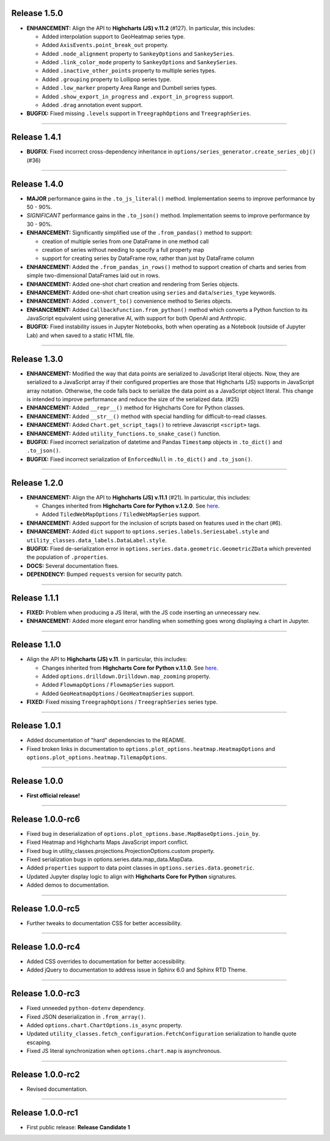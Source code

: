 
Release 1.5.0
=========================================

* **ENHANCEMENT:** Align the API to **Highcharts (JS) v.11.2** (#127). In particular, this includes:

  * Added interpolation support to GeoHeatmap series type.
  * Added ``AxisEvents.point_break_out`` property.
  * Added ``.node_alignment`` property to ``SankeyOptions`` and ``SankeySeries``.
  * Added ``.link_color_mode`` property to ``SankeyOptions`` and ``SankeySeries``.
  * Added ``.inactive_other_points`` property to multiple series types.
  * Added ``.grouping`` property to Lollipop series type.
  * Added ``.low_marker`` property Area Range and Dumbell series types.
  * Added ``.show_export_in_progress`` and ``.export_in_progress`` support.
  * Added ``.drag`` annotation event support.
  
* **BUGFIX:** Fixed missing ``.levels`` support in ``TreegraphOptions`` and ``TreegraphSeries``.

-----------------------

Release 1.4.1
=========================================

* **BUGFIX**: Fixed incorrect cross-dependency inheritance in 
  ``options/series_generator.create_series_obj()`` (#36)

---------------------


Release 1.4.0
=========================================

* **MAJOR** performance gains in the ``.to_js_literal()`` method. Implementation seems to
  improve performance by 50 - 90%.
* *SIGNIFICANT* performance gains in the ``.to_json()`` method. Implementation seems to 
  improve performance by 30 - 90%.
* **ENHANCEMENT:** Significantly simplified use of the ``.from_pandas()`` method to support:

  * creation of multiple series from one DataFrame in one method call
  * creation of series without needing to specify a full property map
  * support for creating series by DataFrame row, rather than just by DataFrame column

* **ENHANCEMENT:** Added the ``.from_pandas_in_rows()`` method to support creation of
  charts and series from simple two-dimensional DataFrames laid out in rows.
* **ENHANCEMENT:** Added one-shot chart creation and rendering from Series objects.
* **ENHANCEMENT:** Added one-shot chart creation using ``series`` and ``data``/``series_type`` keywords.
* **ENHANCEMENT:** Added ``.convert_to()`` convenience method to Series objects.
* **ENHANCEMENT:** Added ``CallbackFunction.from_python()`` method which converts a Python function
  to its JavaScript equivalent using generative AI, with support for both OpenAI and Anthropic.
* **BUGFIX:** Fixed instability issues in Jupyter Notebooks, both when operating as a Notebook (outside of 
  Jupyter Lab) and when saved to a static HTML file.

---------------------

Release 1.3.0
=========================================

* **ENHANCEMENT:** Modified the way that data points are serialized to JavaScript literal objects. Now, they are serialized to a JavaScript array if their configured properties are those that Highcharts (JS) supports in JavaScript array notation. Otherwise, the code falls back to serialize the data point as a JavaScript object literal. This change is intended to improve performance and reduce the size of the serialized data. (#25)
* **ENHANCEMENT:** Added ``__repr__()`` method for Highcharts Core for Python classes.
* **ENHANCEMENT:** Added ``__str__()`` method with special handling for difficult-to-read classes.
* **ENHANCEMENT:** Added ``Chart.get_script_tags()`` to retrieve Javascript ``<script>`` tags.
* **ENHANCEMENT:** Added ``utility_functions.to_snake_case()`` function.
* **BUGFIX:** Fixed incorrect serialization of datetime and Pandas ``Timestamp`` objects in ``.to_dict()`` and ``.to_json()``.
* **BUGFIX:** Fixed incorrect serialization of ``EnforcedNull`` in ``.to_dict()`` and ``.to_json()``.


---------------------

Release 1.2.0
=========================================

* **ENHANCEMENT:** Align the API to **Highcharts (JS) v.11.1** (#21). In particular, this includes:

  * Changes inherited from **Highcharts Core for Python v.1.2.0**. See `here <https://core-docs.highchartspython.com/en/latest/history.html#release-1-2-0>`__.
  * Added ``TiledWebMapOptions`` / ``TiledWebMapSeries`` support.
  
* **ENHANCEMENT:** Added support for the inclusion of scripts based on features used in the chart (#6).
* **ENHANCEMENT:** Added ``dict`` support to ``options.series.labels.SeriesLabel.style`` and ``utility_classes.data_labels.DataLabel.style``.
* **BUGFIX:** Fixed de-serialization error in ``options.series.data.geometric.GeometricZData`` which
  prevented the population of ``.properties``.
* **DOCS:** Several documentation fixes.
* **DEPENDENCY:** Bumped ``requests`` version for security patch.

---------------------

Release 1.1.1
=========================================

* **FIXED:** Problem when producing a JS literal, with the JS code inserting an unnecessary ``new``.
* **ENHANCEMENT:** Added more elegant error handling when something goes wrong displaying a chart in Jupyter.

---------------------

Release 1.1.0
=========================================

* Align the API to **Highcharts (JS) v.11**. In particular, this includes:

  * Changes inherited from **Highcharts Core for Python v.1.1.0**. See `here <https://core-docs.highchartspython.com/en/latest/history.html#release-1-1-0>`__.
  * Added ``options.drilldown.Drilldown.map_zooming`` property.
  * Added ``FlowmapOptions`` / ``FlowmapSeries`` support.
  * Added ``GeoHeatmapOptions`` / ``GeoHeatmapSeries`` support.

* **FIXED:** Fixed missing ``TreegraphOptions`` / ``TreegraphSeries`` series type.

---------------

Release 1.0.1
=========================================

* Added documentation of "hard" dependencies to the README.
* Fixed broken links in documentation to ``options.plot_options.heatmap.HeatmapOptions`` 
  and ``options.plot_options.heatmap.TilemapOptions``.

---------------

Release 1.0.0
=========================================

* **First official release!**

---------------

Release 1.0.0-rc6
=========================================

* Fixed bug in deserialization of ``options.plot_options.base.MapBaseOptions.join_by``.
* Fixed Heatmap and Highcharts Maps JavaScript import conflict.
* Fixed bug in utility_classes.projections.ProjectionOptions.custom property.
* Fixed serialization bugs in options.series.data.map_data.MapData.
* Added ``properties`` support to data point classes in ``options.series.data.geometric``.
* Updated Jupyter display logic to align with **Highcharts Core for Python** signatures.
* Added demos to documentation.

---------------

Release 1.0.0-rc5
=========================================

* Further tweaks to documentation CSS for better accessibility.

---------------

Release 1.0.0-rc4
=========================================

* Added CSS overrides to documentation for better accessibility.
* Added jQuery to documentation to address issue in Sphinx 6.0 and Sphinx RTD Theme.

----------------------

Release 1.0.0-rc3
=========================================

* Fixed unneeded ``python-dotenv`` dependency.
* Fixed JSON deserialization in ``.from_array()``.
* Added ``options.chart.ChartOptions.is_async`` property.
* Updated ``utility_classes.fetch_configuration.FetchConfiguration`` serialization to handle quote escaping.
* Fixed JS literal synchronization when ``options.chart.map`` is asynchronous.

--------------

Release 1.0.0-rc2
=========================================

* Revised documentation.

--------------

Release 1.0.0-rc1
=========================================

* First public release: **Release Candidate 1**

